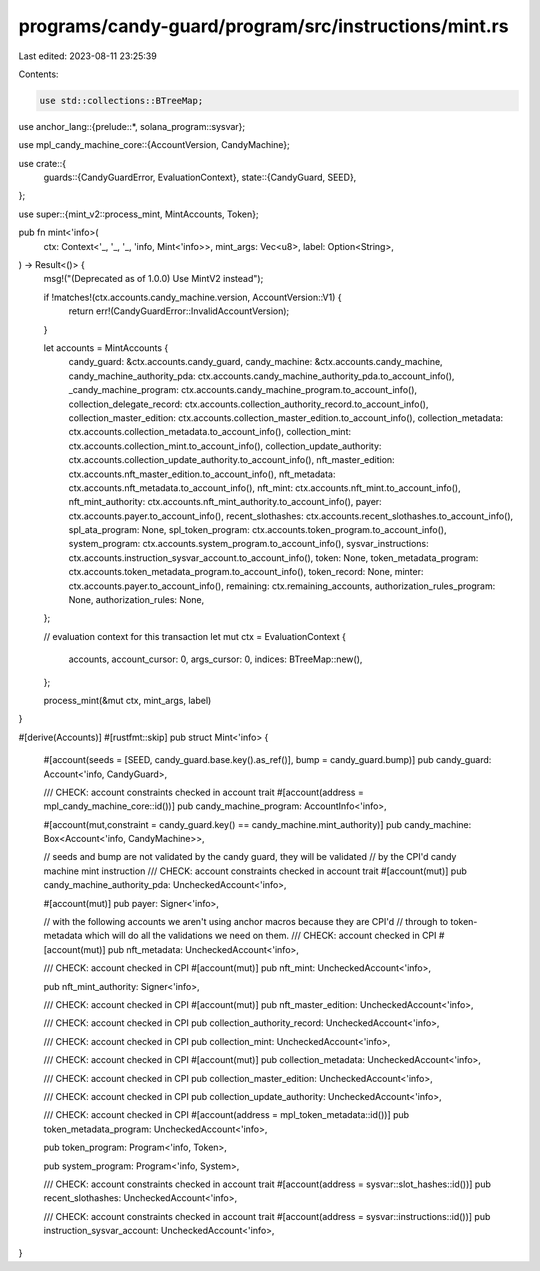programs/candy-guard/program/src/instructions/mint.rs
=====================================================

Last edited: 2023-08-11 23:25:39

Contents:

.. code-block:: rs

    use std::collections::BTreeMap;

use anchor_lang::{prelude::*, solana_program::sysvar};

use mpl_candy_machine_core::{AccountVersion, CandyMachine};

use crate::{
    guards::{CandyGuardError, EvaluationContext},
    state::{CandyGuard, SEED},
};

use super::{mint_v2::process_mint, MintAccounts, Token};

pub fn mint<'info>(
    ctx: Context<'_, '_, '_, 'info, Mint<'info>>,
    mint_args: Vec<u8>,
    label: Option<String>,
) -> Result<()> {
    msg!("(Deprecated as of 1.0.0) Use MintV2 instead");

    if !matches!(ctx.accounts.candy_machine.version, AccountVersion::V1) {
        return err!(CandyGuardError::InvalidAccountVersion);
    }

    let accounts = MintAccounts {
        candy_guard: &ctx.accounts.candy_guard,
        candy_machine: &ctx.accounts.candy_machine,
        candy_machine_authority_pda: ctx.accounts.candy_machine_authority_pda.to_account_info(),
        _candy_machine_program: ctx.accounts.candy_machine_program.to_account_info(),
        collection_delegate_record: ctx.accounts.collection_authority_record.to_account_info(),
        collection_master_edition: ctx.accounts.collection_master_edition.to_account_info(),
        collection_metadata: ctx.accounts.collection_metadata.to_account_info(),
        collection_mint: ctx.accounts.collection_mint.to_account_info(),
        collection_update_authority: ctx.accounts.collection_update_authority.to_account_info(),
        nft_master_edition: ctx.accounts.nft_master_edition.to_account_info(),
        nft_metadata: ctx.accounts.nft_metadata.to_account_info(),
        nft_mint: ctx.accounts.nft_mint.to_account_info(),
        nft_mint_authority: ctx.accounts.nft_mint_authority.to_account_info(),
        payer: ctx.accounts.payer.to_account_info(),
        recent_slothashes: ctx.accounts.recent_slothashes.to_account_info(),
        spl_ata_program: None,
        spl_token_program: ctx.accounts.token_program.to_account_info(),
        system_program: ctx.accounts.system_program.to_account_info(),
        sysvar_instructions: ctx.accounts.instruction_sysvar_account.to_account_info(),
        token: None,
        token_metadata_program: ctx.accounts.token_metadata_program.to_account_info(),
        token_record: None,
        minter: ctx.accounts.payer.to_account_info(),
        remaining: ctx.remaining_accounts,
        authorization_rules_program: None,
        authorization_rules: None,
    };

    // evaluation context for this transaction
    let mut ctx = EvaluationContext {
        accounts,
        account_cursor: 0,
        args_cursor: 0,
        indices: BTreeMap::new(),
    };

    process_mint(&mut ctx, mint_args, label)
}

#[derive(Accounts)]
#[rustfmt::skip]
pub struct Mint<'info> {
    #[account(seeds = [SEED, candy_guard.base.key().as_ref()], bump = candy_guard.bump)]
    pub candy_guard: Account<'info, CandyGuard>,

    /// CHECK: account constraints checked in account trait
    #[account(address = mpl_candy_machine_core::id())]
    pub candy_machine_program: AccountInfo<'info>,

    #[account(mut,constraint = candy_guard.key() == candy_machine.mint_authority)]
    pub candy_machine: Box<Account<'info, CandyMachine>>,

    // seeds and bump are not validated by the candy guard, they will be validated
    // by the CPI'd candy machine mint instruction
    /// CHECK: account constraints checked in account trait
    #[account(mut)]
    pub candy_machine_authority_pda: UncheckedAccount<'info>,

    #[account(mut)]
    pub payer: Signer<'info>,

    // with the following accounts we aren't using anchor macros because they are CPI'd
    // through to token-metadata which will do all the validations we need on them.
    /// CHECK: account checked in CPI
    #[account(mut)]
    pub nft_metadata: UncheckedAccount<'info>,

    /// CHECK: account checked in CPI
    #[account(mut)]
    pub nft_mint: UncheckedAccount<'info>,
    
    pub nft_mint_authority: Signer<'info>,

    /// CHECK: account checked in CPI
    #[account(mut)]
    pub nft_master_edition: UncheckedAccount<'info>,

    /// CHECK: account checked in CPI
    pub collection_authority_record: UncheckedAccount<'info>,

    /// CHECK: account checked in CPI
    pub collection_mint: UncheckedAccount<'info>,

    /// CHECK: account checked in CPI
    #[account(mut)]
    pub collection_metadata: UncheckedAccount<'info>,

    /// CHECK: account checked in CPI
    pub collection_master_edition: UncheckedAccount<'info>,

    /// CHECK: account checked in CPI
    pub collection_update_authority: UncheckedAccount<'info>,

    /// CHECK: account checked in CPI
    #[account(address = mpl_token_metadata::id())]
    pub token_metadata_program: UncheckedAccount<'info>,

    pub token_program: Program<'info, Token>,
    
    pub system_program: Program<'info, System>,

    /// CHECK: account constraints checked in account trait
    #[account(address = sysvar::slot_hashes::id())]
    pub recent_slothashes: UncheckedAccount<'info>,

    /// CHECK: account constraints checked in account trait
    #[account(address = sysvar::instructions::id())]
    pub instruction_sysvar_account: UncheckedAccount<'info>,
}


